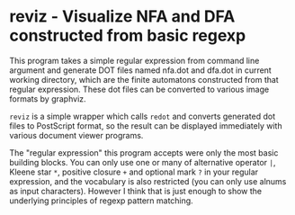 * reviz - Visualize NFA and DFA constructed from basic regexp


This program takes a simple regular expression from command line argument and
generate DOT files named nfa.dot and dfa.dot in current working directory,
which are the finite automatons constructed from that regular expression. These
dot files can be converted to various image formats by graphviz.

=reviz= is a simple wrapper which calls =redot= and converts generated dot
files to PostScript format, so the result can be displayed immediately with
various document viewer programs.


The "regular expression" this program accepts were only the most basic building
blocks. You can only use one or many of alternative operator =|=, Kleene star
=*=, positive closure =+= and optional mark =?= in your regular expression, and
the vocabulary is also restricted (you can only use alnums as input
characters). However I think that is just enough to show the underlying
principles of regexp pattern matching.
